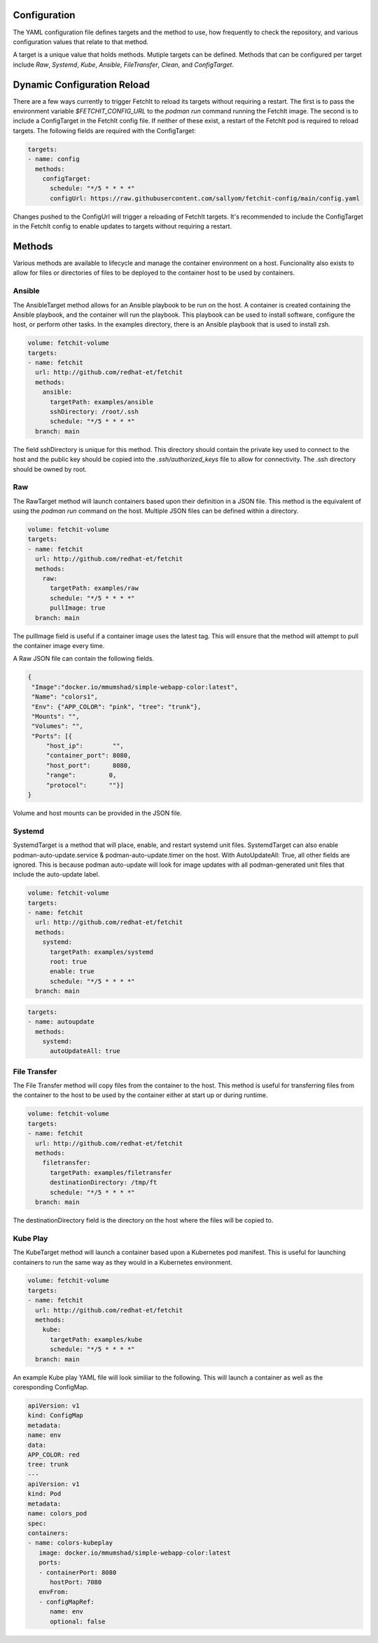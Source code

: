 Configuration
=============
The YAML configuration file defines targets and the method to use, how frequently to check the repository,
and various configuration values that relate to that method.

A target is a unique value that holds methods. Mutiple targets can be defined. Methods that can be configured per
target include `Raw`, `Systemd`, `Kube`, `Ansible`, `FileTransfer`, `Clean`, and `ConfigTarget`.

Dynamic Configuration Reload
=============

There are a few ways currently to trigger FetchIt to reload its targets without requiring a restart. The first is to
pass the environment variable `$FETCHIT_CONFIG_URL` to the `podman run` command running the FetchIt image.
The second is to include a ConfigTarget in the FetchIt config file. If neither of these exist, a restart of the FetchIt
pod is required to reload targets. The following fields are required with the ConfigTarget:

.. code-block:: yaml

   targets:
   - name: config
     methods:
       configTarget:
         schedule: "*/5 * * * *"
         configUrl: https://raw.githubusercontent.com/sallyom/fetchit-config/main/config.yaml

Changes pushed to the ConfigUrl will trigger a reloading of FetchIt targets. It's recommended to include the ConfigTarget
in the FetchIt config to enable updates to targets without requiring a restart.

Methods
=======
Various methods are available to lifecycle and manage the container environment on a host. Funcionality also exists to
allow for files or directories of files to be deployed to the container host to be used by containers.


Ansible
-------
The AnsibleTarget method allows for an Ansible playbook to be run on the host. A container is created containing the Ansible playbook, and the container will run the playbook. This playbook can be used to install software, configure the host, or perform other tasks.
In the examples directory, there is an Ansible playbook that is used to install zsh.

.. code-block:: yaml

   volume: fetchit-volume
   targets:
   - name: fetchit
     url: http://github.com/redhat-et/fetchit
     methods:
       ansible: 
         targetPath: examples/ansible
         sshDirectory: /root/.ssh
         schedule: "*/5 * * * *"
     branch: main

The field sshDirectory is unique for this method. This directory should contain the private key used to connect to the host and the public key should be copied into the `.ssh/authorized_keys` file to allow for connectivity. The .ssh directory should be owned by root.

Raw
---
The RawTarget method will launch containers based upon their definition in a JSON file. This method is the equivalent of using the `podman run` command on the host. Multiple JSON files can be defined within a directory.

.. code-block:: yaml

   volume: fetchit-volume
   targets:
   - name: fetchit
     url: http://github.com/redhat-et/fetchit
     methods:
       raw:
         targetPath: examples/raw
         schedule: "*/5 * * * *"
         pullImage: true
     branch: main

The pullImage field is useful if a container image uses the latest tag. This will ensure that the method will attempt to pull the container image every time.

A Raw JSON file can contain the following fields.

.. code-block:: json

   {
    "Image":"docker.io/mmumshad/simple-webapp-color:latest",
    "Name": "colors1",
    "Env": {"APP_COLOR": "pink", "tree": "trunk"},
    "Mounts": "",
    "Volumes": "",
    "Ports": [{
        "host_ip":        "",
        "container_port": 8080,
        "host_port":      8080,
        "range":         0,
        "protocol":      ""}]
   }

Volume and host mounts can be provided in the JSON file.


Systemd
-------
SystemdTarget is a method that will place, enable, and restart systemd unit files.
SystemdTarget can also enable podman-auto-update.service & podman-auto-update.timer on the host.
With AutoUpdateAll: True, all other fields are ignored. This is because podman auto-update will
look for image updates with all podman-generated unit files that include the auto-update label.

.. code-block:: yaml

   volume: fetchit-volume
   targets:
   - name: fetchit
     url: http://github.com/redhat-et/fetchit
     methods:
       systemd:
         targetPath: examples/systemd
         root: true
         enable: true
         schedule: "*/5 * * * *"
     branch: main

.. code-block:: yaml

   targets:
   - name: autoupdate
     methods:
       systemd:
         autoUpdateAll: true

File Transfer
-------------
The File Transfer method will copy files from the container to the host. This method is useful for transferring files from the container to the host to be used by the container either at start up or during runtime.

.. code-block:: yaml

   volume: fetchit-volume
   targets:
   - name: fetchit
     url: http://github.com/redhat-et/fetchit
     methods:
       filetransfer:
         targetPath: examples/filetransfer
         destinationDirectory: /tmp/ft
         schedule: "*/5 * * * *"
     branch: main

The destinationDirectory field is the directory on the host where the files will be copied to.

Kube Play
---------
The KubeTarget method will launch a container based upon a Kubernetes pod manifest. This is useful for launching containers to run the same way as they would in a Kubernetes environment.

.. code-block:: yaml

   volume: fetchit-volume
   targets:
   - name: fetchit
     url: http://github.com/redhat-et/fetchit
     methods:
       kube: 
         targetPath: examples/kube
         schedule: "*/5 * * * *"
     branch: main

An example Kube play YAML file will look similiar to the following. This will launch a container as well as the coresponding ConfigMap.

.. code-block:: yaml

   apiVersion: v1
   kind: ConfigMap
   metadata:
   name: env
   data:
   APP_COLOR: red 
   tree: trunk
   ---
   apiVersion: v1
   kind: Pod
   metadata:
   name: colors_pod
   spec:
   containers:
   - name: colors-kubeplay
      image: docker.io/mmumshad/simple-webapp-color:latest
      ports:
      - containerPort: 8080
         hostPort: 7080
      envFrom:
      - configMapRef:
         name: env
         optional: false
